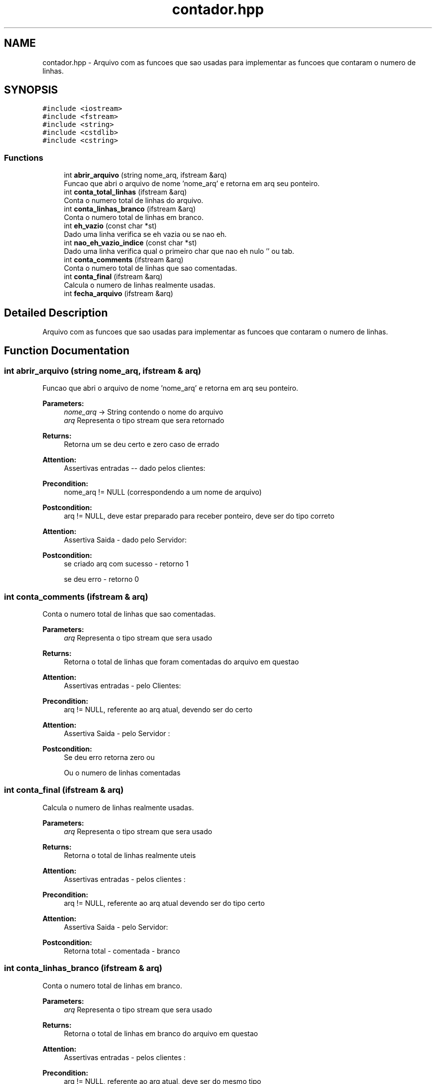 .TH "contador.hpp" 3 "Wed Oct 3 2018" "Trabalho 3 tdd" \" -*- nroff -*-
.ad l
.nh
.SH NAME
contador.hpp \- Arquivo com as funcoes que sao usadas para implementar as funcoes que contaram o numero de linhas\&.  

.SH SYNOPSIS
.br
.PP
\fC#include <iostream>\fP
.br
\fC#include <fstream>\fP
.br
\fC#include <string>\fP
.br
\fC#include <cstdlib>\fP
.br
\fC#include <cstring>\fP
.br

.SS "Functions"

.in +1c
.ti -1c
.RI "int \fBabrir_arquivo\fP (string nome_arq, ifstream &arq)"
.br
.RI "Funcao que abri o arquivo de nome 'nome_arq' e retorna em arq seu ponteiro\&. "
.ti -1c
.RI "int \fBconta_total_linhas\fP (ifstream &arq)"
.br
.RI "Conta o numero total de linhas do arquivo\&. "
.ti -1c
.RI "int \fBconta_linhas_branco\fP (ifstream &arq)"
.br
.RI "Conta o numero total de linhas em branco\&. "
.ti -1c
.RI "int \fBeh_vazio\fP (const char *st)"
.br
.RI "Dado uma linha verifica se eh vazia ou se nao eh\&. "
.ti -1c
.RI "int \fBnao_eh_vazio_indice\fP (const char *st)"
.br
.RI "Dado uma linha verifica qual o primeiro char que nao eh nulo '' ou tab\&. "
.ti -1c
.RI "int \fBconta_comments\fP (ifstream &arq)"
.br
.RI "Conta o numero total de linhas que sao comentadas\&. "
.ti -1c
.RI "int \fBconta_final\fP (ifstream &arq)"
.br
.RI "Calcula o numero de linhas realmente usadas\&. "
.ti -1c
.RI "int \fBfecha_arquivo\fP (ifstream &arq)"
.br
.in -1c
.SH "Detailed Description"
.PP 
Arquivo com as funcoes que sao usadas para implementar as funcoes que contaram o numero de linhas\&. 


.SH "Function Documentation"
.PP 
.SS "int abrir_arquivo (string nome_arq, ifstream & arq)"

.PP
Funcao que abri o arquivo de nome 'nome_arq' e retorna em arq seu ponteiro\&. 
.PP
\fBParameters:\fP
.RS 4
\fInome_arq\fP -> String contendo o nome do arquivo 
.br
\fIarq\fP Representa o tipo stream que sera retornado 
.RE
.PP
\fBReturns:\fP
.RS 4
Retorna um se deu certo e zero caso de errado 
.RE
.PP
\fBAttention:\fP
.RS 4
Assertivas entradas -- dado pelos clientes: 
.RE
.PP
\fBPrecondition:\fP
.RS 4
nome_arq != NULL (correspondendo a um nome de arquivo) 
.RE
.PP
\fBPostcondition:\fP
.RS 4
arq != NULL, deve estar preparado para receber ponteiro, deve ser do tipo correto 
.RE
.PP
\fBAttention:\fP
.RS 4
Assertiva Saida - dado pelo Servidor: 
.RE
.PP
\fBPostcondition:\fP
.RS 4
se criado arq com sucesso - retorno 1 
.PP
se deu erro - retorno 0 
.RE
.PP

.SS "int conta_comments (ifstream & arq)"

.PP
Conta o numero total de linhas que sao comentadas\&. 
.PP
\fBParameters:\fP
.RS 4
\fIarq\fP Representa o tipo stream que sera usado 
.RE
.PP
\fBReturns:\fP
.RS 4
Retorna o total de linhas que foram comentadas do arquivo em questao 
.RE
.PP
\fBAttention:\fP
.RS 4
Assertivas entradas - pelo Clientes: 
.RE
.PP
\fBPrecondition:\fP
.RS 4
arq != NULL, referente ao arq atual, devendo ser do certo 
.RE
.PP
\fBAttention:\fP
.RS 4
Assertiva Saida - pelo Servidor : 
.RE
.PP
\fBPostcondition:\fP
.RS 4
Se deu erro retorna zero ou 
.PP
Ou o numero de linhas comentadas 
.RE
.PP

.SS "int conta_final (ifstream & arq)"

.PP
Calcula o numero de linhas realmente usadas\&. 
.PP
\fBParameters:\fP
.RS 4
\fIarq\fP Representa o tipo stream que sera usado 
.RE
.PP
\fBReturns:\fP
.RS 4
Retorna o total de linhas realmente uteis 
.RE
.PP
\fBAttention:\fP
.RS 4
Assertivas entradas - pelos clientes : 
.RE
.PP
\fBPrecondition:\fP
.RS 4
arq != NULL, referente ao arq atual devendo ser do tipo certo 
.RE
.PP
\fBAttention:\fP
.RS 4
Assertiva Saida - pelo Servidor: 
.RE
.PP
\fBPostcondition:\fP
.RS 4
Retorna total - comentada - branco 
.RE
.PP

.SS "int conta_linhas_branco (ifstream & arq)"

.PP
Conta o numero total de linhas em branco\&. 
.PP
\fBParameters:\fP
.RS 4
\fIarq\fP Representa o tipo stream que sera usado 
.RE
.PP
\fBReturns:\fP
.RS 4
Retorna o total de linhas em branco do arquivo em questao 
.RE
.PP
\fBAttention:\fP
.RS 4
Assertivas entradas - pelos clientes : 
.RE
.PP
\fBPrecondition:\fP
.RS 4
arq != NULL, referente ao arq atual, deve ser do mesmo tipo 
.RE
.PP
\fBAttention:\fP
.RS 4
Assertiva Saida - pelo Servidor : 
.RE
.PP
\fBPostcondition:\fP
.RS 4
Se deu erro retorna zero ou 
.PP
Ou o numero de linhas totais em branco 
.RE
.PP

.SS "int conta_total_linhas (ifstream & arq)"

.PP
Conta o numero total de linhas do arquivo\&. 
.PP
\fBParameters:\fP
.RS 4
\fIarq\fP Representa o tipo stream que sera usado 
.RE
.PP
\fBReturns:\fP
.RS 4
Retorna o total de linhas do arquivo em questao 
.RE
.PP
\fBAttention:\fP
.RS 4
Assertivas entradas - dado pelos Clientes: 
.RE
.PP
\fBPrecondition:\fP
.RS 4
arq != NULL e do tipo correto, referente ao arq atual 
.RE
.PP
\fBAttention:\fP
.RS 4
Assertiva Saida - dado pelo Servidor: 
.RE
.PP
\fBPostcondition:\fP
.RS 4
Se deu erro retorna zero ou 
.PP
Ou o numero de linhas totais 
.RE
.PP

.SS "int eh_vazio (const char * st)"

.PP
Dado uma linha verifica se eh vazia ou se nao eh\&. 
.PP
\fBParameters:\fP
.RS 4
\fI*st\fP -> string que contem a linha toda 
.RE
.PP
\fBAttention:\fP
.RS 4
Assertivas entradas - pelos clientes: 
.RE
.PP
\fBReturns:\fP
.RS 4
1: linha esta vazia 'em branco' e 0: nao esta em branco 
.RE
.PP
\fBPrecondition:\fP
.RS 4
st != NULL, a string deve existir 
.RE
.PP
\fBAttention:\fP
.RS 4
Assertiva Saida - pelo Servidor: 
.RE
.PP
\fBPostcondition:\fP
.RS 4
Se so houver espaco ou tab retorna 1, ou 
.PP
retorna 1 caso contrario 
.RE
.PP

.SS "int nao_eh_vazio_indice (const char * st)"

.PP
Dado uma linha verifica qual o primeiro char que nao eh nulo '' ou tab\&. 
.PP
\fBParameters:\fP
.RS 4
\fI*st\fP -> string que contem a linha toda 
.RE
.PP
\fBReturns:\fP
.RS 4
-1 caso nao seja encontrada, ou retorna o indice que foi encontrado algum char 
.RE
.PP
\fBAttention:\fP
.RS 4
Assertivas entradas - pelos Clientes: 
.RE
.PP
\fBPrecondition:\fP
.RS 4
st != NULL, a string deve existir e deve ser string 
.RE
.PP
\fBAttention:\fP
.RS 4
Assertiva Saida - pelo Servidor: 
.RE
.PP
\fBPostcondition:\fP
.RS 4
retorna -1 caso nao tenha, ou 
.PP
retorna o indice do primeiro elemento diferente de tab ou espaco 
.RE
.PP

.SH "Author"
.PP 
Generated automatically by Doxygen for Trabalho 3 tdd from the source code\&.
